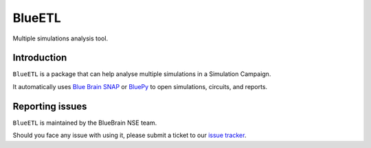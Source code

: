 BlueETL
=======

Multiple simulations analysis tool.


Introduction
------------

``BlueETL`` is a package that can help analyse multiple simulations in a Simulation Campaign.

It automatically uses `Blue Brain SNAP <https://bluebrainsnap.readthedocs.io/en/stable/>`__ or `BluePy <https://bbpteam.epfl.ch/documentation/projects/bluepy/latest/>`__ to open simulations, circuits, and reports.


Reporting issues
----------------

``BlueETL`` is maintained by the BlueBrain NSE team.

Should you face any issue with using it, please submit a ticket to our `issue tracker <https://bbpteam.epfl.ch/project/issues/browse/NSETM>`__.
